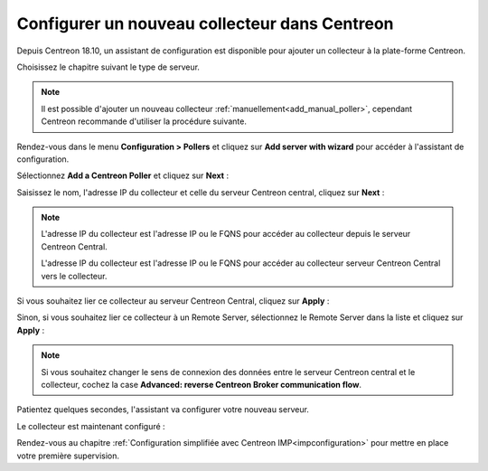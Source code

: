 **********************************************
Configurer un nouveau collecteur dans Centreon
**********************************************

Depuis Centreon 18.10, un assistant de configuration est disponible pour ajouter
un collecteur à la plate-forme Centreon.

Choisissez le chapitre suivant le type de serveur.

.. note::
    Il est possible d'ajouter un nouveau collecteur :ref:`manuellement<add_manual_poller>`,
    cependant Centreon recommande d'utiliser la procédure suivante.

Rendez-vous dans le menu **Configuration > Pollers** et cliquez sur **Add server
with wizard** pour accéder à l'assistant de configuration.

Sélectionnez **Add a Centreon Poller** et cliquez sur **Next** :

.. image:: /images/poller/wizard_add_poller_1.png
    :align: center

Saisissez le nom, l'adresse IP du collecteur et celle du serveur Centreon central,
cliquez sur **Next** :

.. image:: /images/poller/wizard_add_poller_2.png
    :align: center

.. note::
    L'adresse IP du collecteur est l'adresse IP ou le FQNS pour accéder au
    collecteur depuis le serveur Centreon Central.
    
    L'adresse IP du collecteur est l'adresse IP ou le FQNS pour accéder au
    collecteur serveur Centreon Central vers le collecteur.

Si vous souhaitez lier ce collecteur au serveur Centreon Central, cliquez
sur **Apply** :

.. image:: /images/poller/wizard_add_poller_3.png
    :align: center

Sinon, si vous souhaitez lier ce collecteur à un Remote Server, sélectionnez
le Remote Server dans la liste et cliquez sur **Apply** :

.. note::
    Si vous souhaitez changer le sens de connexion des données entre le serveur
    Centreon central et le collecteur, cochez la case **Advanced: reverse Centreon
    Broker communication flow**.

Patientez quelques secondes, l'assistant va configurer votre nouveau serveur.

Le collecteur est maintenant configuré :

.. image:: /images/poller/wizard_add_poller_5.png
    :align: center

Rendez-vous au chapitre :ref:`Configuration simplifiée avec Centreon IMP<impconfiguration>`
pour mettre en place votre première supervision.
